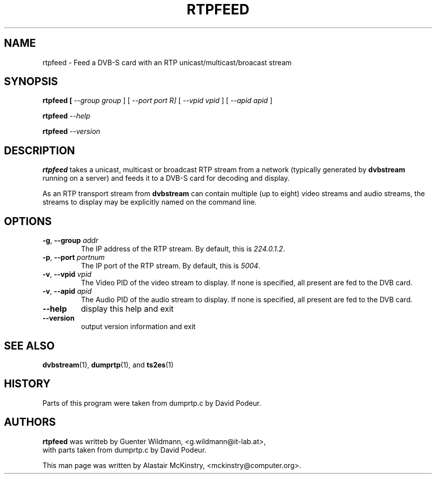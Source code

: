 .TH RTPFEED "1" "28 July 2002" "Linux" "Debian"
.SH NAME
rtpfeed \- Feed a DVB-S card with an RTP  unicast/multicast/broacast stream
.SH SYNOPSIS
.B rtpfeed [\fI \-\-group group \fR] [\fI \-\-port port \fIR]  
[\fI \-\-vpid vpid \fR]  [\fI \-\-apid apid \fR] 
.PP
.B rtpfeed \fI\-\-help\fR
.PP
.B rtpfeed \fI\-\-version\fR

.SH DESCRIPTION
.B rtpfeed
takes a unicast, multicast or broadcast RTP stream from a network 
(typically generated by 
.B dvbstream
running on a server) and feeds it to a DVB-S card for decoding and display.
.PP
As an RTP transport stream from
.B dvbstream
can contain multiple (up to eight) video streams and audio streams,
the streams to display may be explicitly named on the command line.
.SH OPTIONS
.TP
\fB\-g\fR, \fB\-\-group\fR  \fIaddr\fR
The IP address of the RTP stream. By default, this is 
\fI224.0.1.2\fR.
.TP
\fB\-p\fR, \fB\-\-port\fR \fIportnum\fR
The IP port of the RTP stream. By default, this is
\fI5004\fR.
.TP
\fB\-v\fR, \fB\-\-vpid\fR \fIvpid\fR
The Video PID of the video stream to display. If none is specified,
all present are fed to the DVB card.
.TP
\fB\-v\fR, \fB\-\-apid\fR \fIapid\fR
The Audio PID of the audio stream to display. If none is specified,
all present are fed to the DVB card.
.TP
\fB\-\-help\fR
display this help and exit
.TP
\fB\-\-version\fR
output version information and exit
.SH "SEE ALSO"
.BR dvbstream (1),
.BR dumprtp (1),
and
.BR ts2es (1)

.SH HISTORY 
Parts of this program were taken from dumprtp.c by David Podeur.
 
.SH AUTHORS
.B rtpfeed
was writteb by  Guenter Wildmann, <g.wildmann@it-lab.at>,
 with parts taken from dumprtp.c by David Podeur.
.PP
This man page was written by Alastair McKinstry, <mckinstry@computer.org>.

